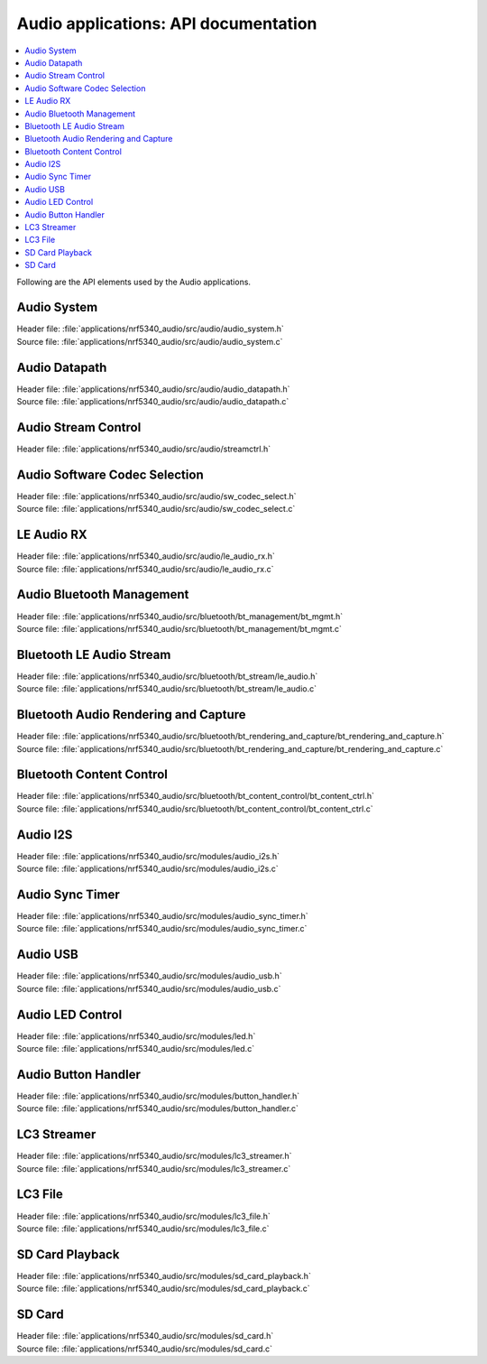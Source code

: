 .. _audio_api:

Audio applications: API documentation
#####################################

.. contents::
   :local:
   :depth: 2

Following are the API elements used by the Audio applications.

Audio System
************

| Header file: :file:`applications/nrf5340_audio/src/audio/audio_system.h`
| Source file: :file:`applications/nrf5340_audio/src/audio/audio_system.c`

.. doxygengroup:: audio_app_system

Audio Datapath
**************

| Header file: :file:`applications/nrf5340_audio/src/audio/audio_datapath.h`
| Source file: :file:`applications/nrf5340_audio/src/audio/audio_datapath.c`

.. doxygengroup:: audio_app_datapath

Audio Stream Control
********************

| Header file: :file:`applications/nrf5340_audio/src/audio/streamctrl.h`

.. doxygengroup:: audio_app_streamctrl

Audio Software Codec Selection
******************************

| Header file: :file:`applications/nrf5340_audio/src/audio/sw_codec_select.h`
| Source file: :file:`applications/nrf5340_audio/src/audio/sw_codec_select.c`

.. doxygengroup:: audio_app_sw_codec_select

LE Audio RX
***********

| Header file: :file:`applications/nrf5340_audio/src/audio/le_audio_rx.h`
| Source file: :file:`applications/nrf5340_audio/src/audio/le_audio_rx.c`

.. doxygengroup:: audio_app_le_audio_rx

Audio Bluetooth Management
**************************

| Header file: :file:`applications/nrf5340_audio/src/bluetooth/bt_management/bt_mgmt.h`
| Source file: :file:`applications/nrf5340_audio/src/bluetooth/bt_management/bt_mgmt.c`

.. doxygengroup:: audio_app_bt_mgmt

Bluetooth LE Audio Stream
*************************

| Header file: :file:`applications/nrf5340_audio/src/bluetooth/bt_stream/le_audio.h`
| Source file: :file:`applications/nrf5340_audio/src/bluetooth/bt_stream/le_audio.c`

.. doxygengroup:: audio_app_bt_stream

Bluetooth Audio Rendering and Capture
*************************************

| Header file: :file:`applications/nrf5340_audio/src/bluetooth/bt_rendering_and_capture/bt_rendering_and_capture.h`
| Source file: :file:`applications/nrf5340_audio/src/bluetooth/bt_rendering_and_capture/bt_rendering_and_capture.c`

.. doxygengroup:: audio_app_bt_rendering_and_capture

Bluetooth Content Control
*************************

| Header file: :file:`applications/nrf5340_audio/src/bluetooth/bt_content_control/bt_content_ctrl.h`
| Source file: :file:`applications/nrf5340_audio/src/bluetooth/bt_content_control/bt_content_ctrl.c`

.. doxygengroup:: audio_app_bt_content_ctrl

Audio I2S
*********

| Header file: :file:`applications/nrf5340_audio/src/modules/audio_i2s.h`
| Source file: :file:`applications/nrf5340_audio/src/modules/audio_i2s.c`

.. doxygengroup:: audio_app_i2s

Audio Sync Timer
****************

| Header file: :file:`applications/nrf5340_audio/src/modules/audio_sync_timer.h`
| Source file: :file:`applications/nrf5340_audio/src/modules/audio_sync_timer.c`

.. doxygengroup:: audio_app_sync_timer

Audio USB
*********

| Header file: :file:`applications/nrf5340_audio/src/modules/audio_usb.h`
| Source file: :file:`applications/nrf5340_audio/src/modules/audio_usb.c`

.. doxygengroup:: audio_app_usb

Audio LED Control
*****************

| Header file: :file:`applications/nrf5340_audio/src/modules/led.h`
| Source file: :file:`applications/nrf5340_audio/src/modules/led.c`

.. doxygengroup:: audio_app_led

Audio Button Handler
********************

| Header file: :file:`applications/nrf5340_audio/src/modules/button_handler.h`
| Source file: :file:`applications/nrf5340_audio/src/modules/button_handler.c`

.. doxygengroup:: audio_app_button

LC3 Streamer
************

| Header file: :file:`applications/nrf5340_audio/src/modules/lc3_streamer.h`
| Source file: :file:`applications/nrf5340_audio/src/modules/lc3_streamer.c`

.. doxygengroup:: audio_app_lc3_streamer

LC3 File
********

| Header file: :file:`applications/nrf5340_audio/src/modules/lc3_file.h`
| Source file: :file:`applications/nrf5340_audio/src/modules/lc3_file.c`

.. doxygengroup:: audio_app_lc3_file

SD Card Playback
****************

| Header file: :file:`applications/nrf5340_audio/src/modules/sd_card_playback.h`
| Source file: :file:`applications/nrf5340_audio/src/modules/sd_card_playback.c`

.. doxygengroup:: audio_app_sd_card_playback

SD Card
*******

| Header file: :file:`applications/nrf5340_audio/src/modules/sd_card.h`
| Source file: :file:`applications/nrf5340_audio/src/modules/sd_card.c`

.. doxygengroup:: audio_app_sd_card
